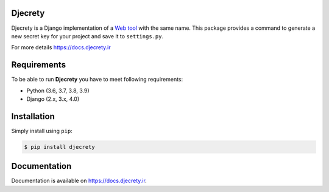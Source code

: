 Djecrety
========
.. image:: https://img.shields.io/pypi/v/djecrety.svg
  :target: https://pypi.org/project/djecrety
  :alt: PyPI - Build

.. image:: https://readthedocs.org/projects/djecrety/badge/?version=latest
  :target: https://djecrety.readthedocs.io/?badge=latest
  :alt: Documentation Status

.. image:: https://codecov.io/gh/mrouhi13/djecrety/branch/main/graph/badge.svg
  :target: https://codecov.io/gh/mrouhi13/djecrety
  :alt: Code Coverage

.. image:: https://img.shields.io/pypi/dm/djecrety.svg
  :target: https://pypistats.org/packages/djecrety
  :alt: PyPI - Downloads

.. image:: https://github.com/mrouhi13/djecrety/workflows/Django%20CI/badge.svg
  :alt: Django CI

Djecrety is a Django implementation of a `Web tool <https://djecrety.ir/>`_ with the same name. This package provides a command to generate a new secret key for your project and save it to ``settings.py``.

For more details `https://docs.djecrety.ir <https://docs.djecrety.ir>`_

Requirements
============
To be able to run **Djecrety** you have to meet following requirements:

- Python (3.6, 3.7, 3.8, 3.9)
- Django (2.x, 3.x, 4.0)

Installation
============
Simply install using ``pip``:

.. code-block:: bash

    $ pip install djecrety

Documentation
=============
Documentation is available on `https://docs.djecrety.ir <https://docs.djecrety.ir>`_.
